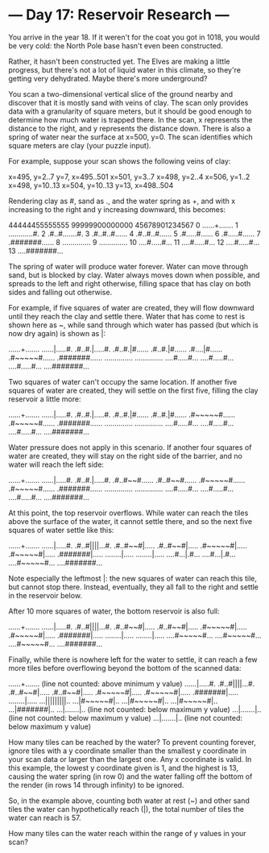 * --- Day 17: Reservoir Research ---

   You arrive in the year 18. If it weren't for the coat you got in 1018, you
   would be very cold: the North Pole base hasn't even been constructed.

   Rather, it hasn't been constructed yet. The Elves are making a little
   progress, but there's not a lot of liquid water in this climate, so
   they're getting very dehydrated. Maybe there's more underground?

   You scan a two-dimensional vertical slice of the ground nearby and
   discover that it is mostly sand with veins of clay. The scan only provides
   data with a granularity of square meters, but it should be good enough to
   determine how much water is trapped there. In the scan, x represents the
   distance to the right, and y represents the distance down. There is also a
   spring of water near the surface at x=500, y=0. The scan identifies which
   square meters are clay (your puzzle input).

   For example, suppose your scan shows the following veins of clay:

 x=495, y=2..7
 y=7, x=495..501
 x=501, y=3..7
 x=498, y=2..4
 x=506, y=1..2
 x=498, y=10..13
 x=504, y=10..13
 y=13, x=498..504

   Rendering clay as #, sand as ., and the water spring as +, and with x
   increasing to the right and y increasing downward, this becomes:

    44444455555555
    99999900000000
    45678901234567
  0 ......+.......
  1 ............#.
  2 .#..#.......#.
  3 .#..#..#......
  4 .#..#..#......
  5 .#.....#......
  6 .#.....#......
  7 .#######......
  8 ..............
  9 ..............
 10 ....#.....#...
 11 ....#.....#...
 12 ....#.....#...
 13 ....#######...

   The spring of water will produce water forever. Water can move through
   sand, but is blocked by clay. Water always moves down when possible, and
   spreads to the left and right otherwise, filling space that has clay on
   both sides and falling out otherwise.

   For example, if five squares of water are created, they will flow downward
   until they reach the clay and settle there. Water that has come to rest is
   shown here as ~, while sand through which water has passed (but which is
   now dry again) is shown as |:

 ......+.......
 ......|.....#.
 .#..#.|.....#.
 .#..#.|#......
 .#..#.|#......
 .#....|#......
 .#~~~~~#......
 .#######......
 ..............
 ..............
 ....#.....#...
 ....#.....#...
 ....#.....#...
 ....#######...

   Two squares of water can't occupy the same location. If another five
   squares of water are created, they will settle on the first five, filling
   the clay reservoir a little more:

 ......+.......
 ......|.....#.
 .#..#.|.....#.
 .#..#.|#......
 .#..#.|#......
 .#~~~~~#......
 .#~~~~~#......
 .#######......
 ..............
 ..............
 ....#.....#...
 ....#.....#...
 ....#.....#...
 ....#######...

   Water pressure does not apply in this scenario. If another four squares of
   water are created, they will stay on the right side of the barrier, and no
   water will reach the left side:

 ......+.......
 ......|.....#.
 .#..#.|.....#.
 .#..#~~#......
 .#..#~~#......
 .#~~~~~#......
 .#~~~~~#......
 .#######......
 ..............
 ..............
 ....#.....#...
 ....#.....#...
 ....#.....#...
 ....#######...

   At this point, the top reservoir overflows. While water can reach the
   tiles above the surface of the water, it cannot settle there, and so the
   next five squares of water settle like this:

 ......+.......
 ......|.....#.
 .#..#||||...#.
 .#..#~~#|.....
 .#..#~~#|.....
 .#~~~~~#|.....
 .#~~~~~#|.....
 .#######|.....
 ........|.....
 ........|.....
 ....#...|.#...
 ....#...|.#...
 ....#~~~~~#...
 ....#######...

   Note especially the leftmost |: the new squares of water can reach this
   tile, but cannot stop there. Instead, eventually, they all fall to the
   right and settle in the reservoir below.

   After 10 more squares of water, the bottom reservoir is also full:

 ......+.......
 ......|.....#.
 .#..#||||...#.
 .#..#~~#|.....
 .#..#~~#|.....
 .#~~~~~#|.....
 .#~~~~~#|.....
 .#######|.....
 ........|.....
 ........|.....
 ....#~~~~~#...
 ....#~~~~~#...
 ....#~~~~~#...
 ....#######...

   Finally, while there is nowhere left for the water to settle, it can reach
   a few more tiles before overflowing beyond the bottom of the scanned data:

 ......+.......    (line not counted: above minimum y value)
 ......|.....#.
 .#..#||||...#.
 .#..#~~#|.....
 .#..#~~#|.....
 .#~~~~~#|.....
 .#~~~~~#|.....
 .#######|.....
 ........|.....
 ...|||||||||..
 ...|#~~~~~#|..
 ...|#~~~~~#|..
 ...|#~~~~~#|..
 ...|#######|..
 ...|.......|..    (line not counted: below maximum y value)
 ...|.......|..    (line not counted: below maximum y value)
 ...|.......|..    (line not counted: below maximum y value)

   How many tiles can be reached by the water? To prevent counting forever,
   ignore tiles with a y coordinate smaller than the smallest y coordinate in
   your scan data or larger than the largest one. Any x coordinate is valid.
   In this example, the lowest y coordinate given is 1, and the highest is
   13, causing the water spring (in row 0) and the water falling off the
   bottom of the render (in rows 14 through infinity) to be ignored.

   So, in the example above, counting both water at rest (~) and other sand
   tiles the water can hypothetically reach (|), the total number of tiles
   the water can reach is 57.

   How many tiles can the water reach within the range of y values in your
   scan?

